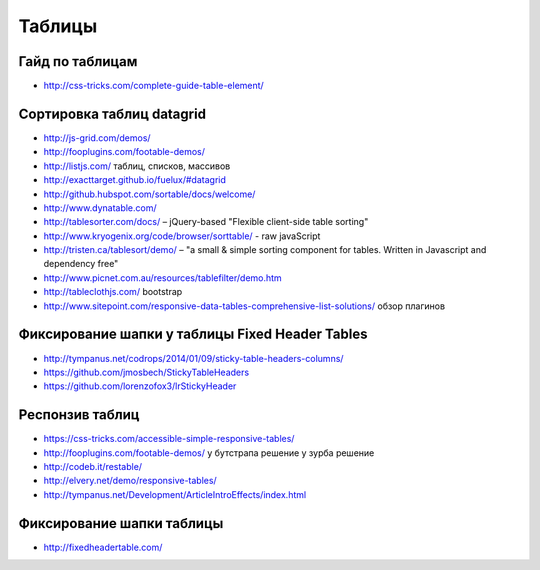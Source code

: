 Таблицы
=======

Гайд по таблицам
""""""""""""""""

+ http://css-tricks.com/complete-guide-table-element/ 

Сортировка таблиц datagrid
""""""""""""""""""""""""""

+ http://js-grid.com/demos/
+ http://fooplugins.com/footable-demos/
+ http://listjs.com/ таблиц, списков, массивов
+ http://exacttarget.github.io/fuelux/#datagrid
+ http://github.hubspot.com/sortable/docs/welcome/
+ http://www.dynatable.com/
+ http://tablesorter.com/docs/ – jQuery-based "Flexible client-side table sorting"
+ http://www.kryogenix.org/code/browser/sorttable/ - raw javaScript
+ http://tristen.ca/tablesort/demo/ – "a small & simple sorting component for tables. Written in Javascript and dependency free"
+ http://www.picnet.com.au/resources/tablefilter/demo.htm 
+ http://tableclothjs.com/ bootstrap
+ http://www.sitepoint.com/responsive-data-tables-comprehensive-list-solutions/ обзор плагинов

Фиксирование шапки у таблицы Fixed Header Tables
""""""""""""""""""""""""""""""""""""""""""""""""

+ http://tympanus.net/codrops/2014/01/09/sticky-table-headers-columns/ 
+ https://github.com/jmosbech/StickyTableHeaders
+ https://github.com/lorenzofox3/lrStickyHeader

Респонзив таблиц
""""""""""""""""
+ https://css-tricks.com/accessible-simple-responsive-tables/
+ http://fooplugins.com/footable-demos/
  у бутстрапа решение
  у зурба решение
+ http://codeb.it/restable/
+ http://elvery.net/demo/responsive-tables/
+ http://tympanus.net/Development/ArticleIntroEffects/index.html

Фиксирование шапки таблицы
""""""""""""""""""""""""""

+ http://fixedheadertable.com/
